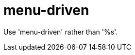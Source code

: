 :navtitle: menu-driven
:keywords: reference, rule, menu-driven

= menu-driven

Use 'menu-driven' rather than '%s'.



